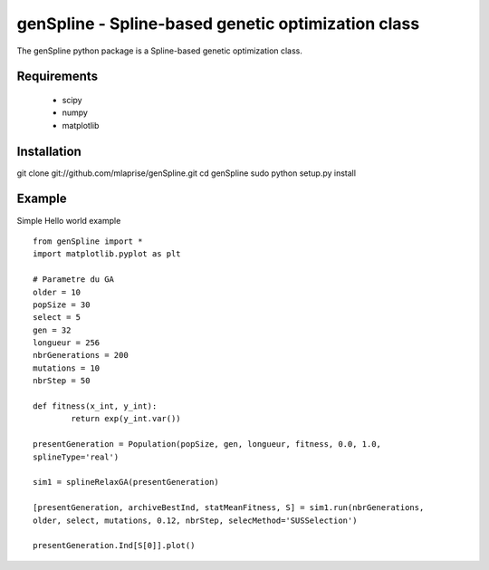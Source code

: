 genSpline - Spline-based genetic optimization class
===================================================
The genSpline python package is a Spline-based genetic optimization class.


Requirements
---------------------------------------------------
	* scipy
	* numpy
	* matplotlib


Installation
---------------------------------------------------
git clone git://github.com/mlaprise/genSpline.git
cd genSpline
sudo python setup.py install


Example
---------------------------------------------------

Simple Hello world example ::

	from genSpline import *
	import matplotlib.pyplot as plt
	 
	# Parametre du GA
	older = 10
	popSize = 30
	select = 5
	gen = 32
	longueur = 256
	nbrGenerations = 200
	mutations = 10
	nbrStep = 50
	 
	def fitness(x_int, y_int):
		return exp(y_int.var())
	 
	presentGeneration = Population(popSize, gen, longueur, fitness, 0.0, 1.0,
	splineType='real')
	 
	sim1 = splineRelaxGA(presentGeneration)
	 
	[presentGeneration, archiveBestInd, statMeanFitness, S] = sim1.run(nbrGenerations,
	older, select, mutations, 0.12, nbrStep, selecMethod='SUSSelection')
	 
	presentGeneration.Ind[S[0]].plot()
